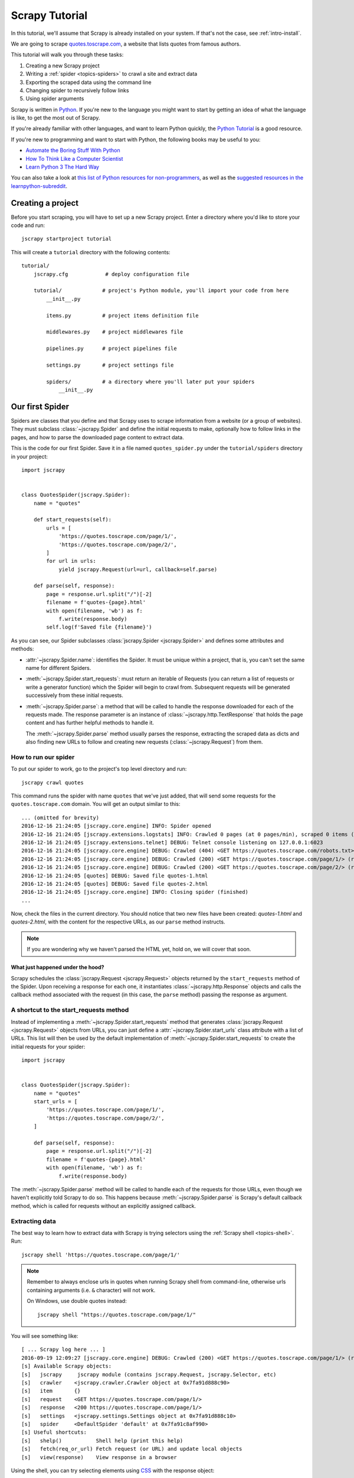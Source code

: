 .. _intro-tutorial:

===============
Scrapy Tutorial
===============

In this tutorial, we'll assume that Scrapy is already installed on your system.
If that's not the case, see :ref:`intro-install`.

We are going to scrape `quotes.toscrape.com <https://quotes.toscrape.com/>`_, a website
that lists quotes from famous authors.

This tutorial will walk you through these tasks:

1. Creating a new Scrapy project
2. Writing a :ref:`spider <topics-spiders>` to crawl a site and extract data
3. Exporting the scraped data using the command line
4. Changing spider to recursively follow links
5. Using spider arguments

Scrapy is written in Python_. If you're new to the language you might want to
start by getting an idea of what the language is like, to get the most out of
Scrapy.

If you're already familiar with other languages, and want to learn Python quickly, the `Python Tutorial`_ is a good resource.

If you're new to programming and want to start with Python, the following books
may be useful to you:

* `Automate the Boring Stuff With Python`_

* `How To Think Like a Computer Scientist`_

* `Learn Python 3 The Hard Way`_

You can also take a look at `this list of Python resources for non-programmers`_,
as well as the `suggested resources in the learnpython-subreddit`_.

.. _Python: https://www.python.org/
.. _this list of Python resources for non-programmers: https://wiki.python.org/moin/BeginnersGuide/NonProgrammers
.. _Python Tutorial: https://docs.python.org/3/tutorial
.. _Automate the Boring Stuff With Python: https://automatetheboringstuff.com/
.. _How To Think Like a Computer Scientist: http://openbookproject.net/thinkcs/python/english3e/
.. _Learn Python 3 The Hard Way: https://learnpythonthehardway.org/python3/
.. _suggested resources in the learnpython-subreddit: https://www.reddit.com/r/learnpython/wiki/index#wiki_new_to_python.3F


Creating a project
==================

Before you start scraping, you will have to set up a new Scrapy project. Enter a
directory where you'd like to store your code and run::

    jscrapy startproject tutorial

This will create a ``tutorial`` directory with the following contents::

    tutorial/
        jscrapy.cfg            # deploy configuration file

        tutorial/             # project's Python module, you'll import your code from here
            __init__.py

            items.py          # project items definition file

            middlewares.py    # project middlewares file

            pipelines.py      # project pipelines file

            settings.py       # project settings file

            spiders/          # a directory where you'll later put your spiders
                __init__.py


Our first Spider
================

Spiders are classes that you define and that Scrapy uses to scrape information
from a website (or a group of websites). They must subclass
:class:`~jscrapy.Spider` and define the initial requests to make,
optionally how to follow links in the pages, and how to parse the downloaded
page content to extract data.

This is the code for our first Spider. Save it in a file named
``quotes_spider.py`` under the ``tutorial/spiders`` directory in your project::

    import jscrapy


    class QuotesSpider(jscrapy.Spider):
        name = "quotes"

        def start_requests(self):
            urls = [
                'https://quotes.toscrape.com/page/1/',
                'https://quotes.toscrape.com/page/2/',
            ]
            for url in urls:
                yield jscrapy.Request(url=url, callback=self.parse)

        def parse(self, response):
            page = response.url.split("/")[-2]
            filename = f'quotes-{page}.html'
            with open(filename, 'wb') as f:
                f.write(response.body)
            self.log(f'Saved file {filename}')


As you can see, our Spider subclasses :class:`jscrapy.Spider <jscrapy.Spider>`
and defines some attributes and methods:

* :attr:`~jscrapy.Spider.name`: identifies the Spider. It must be
  unique within a project, that is, you can't set the same name for different
  Spiders.

* :meth:`~jscrapy.Spider.start_requests`: must return an iterable of
  Requests (you can return a list of requests or write a generator function)
  which the Spider will begin to crawl from. Subsequent requests will be
  generated successively from these initial requests.

* :meth:`~jscrapy.Spider.parse`: a method that will be called to handle
  the response downloaded for each of the requests made. The response parameter
  is an instance of :class:`~jscrapy.http.TextResponse` that holds
  the page content and has further helpful methods to handle it.

  The :meth:`~jscrapy.Spider.parse` method usually parses the response, extracting
  the scraped data as dicts and also finding new URLs to
  follow and creating new requests (:class:`~jscrapy.Request`) from them.

How to run our spider
---------------------

To put our spider to work, go to the project's top level directory and run::

   jscrapy crawl quotes

This command runs the spider with name ``quotes`` that we've just added, that
will send some requests for the ``quotes.toscrape.com`` domain. You will get an output
similar to this::

    ... (omitted for brevity)
    2016-12-16 21:24:05 [jscrapy.core.engine] INFO: Spider opened
    2016-12-16 21:24:05 [jscrapy.extensions.logstats] INFO: Crawled 0 pages (at 0 pages/min), scraped 0 items (at 0 items/min)
    2016-12-16 21:24:05 [jscrapy.extensions.telnet] DEBUG: Telnet console listening on 127.0.0.1:6023
    2016-12-16 21:24:05 [jscrapy.core.engine] DEBUG: Crawled (404) <GET https://quotes.toscrape.com/robots.txt> (referer: None)
    2016-12-16 21:24:05 [jscrapy.core.engine] DEBUG: Crawled (200) <GET https://quotes.toscrape.com/page/1/> (referer: None)
    2016-12-16 21:24:05 [jscrapy.core.engine] DEBUG: Crawled (200) <GET https://quotes.toscrape.com/page/2/> (referer: None)
    2016-12-16 21:24:05 [quotes] DEBUG: Saved file quotes-1.html
    2016-12-16 21:24:05 [quotes] DEBUG: Saved file quotes-2.html
    2016-12-16 21:24:05 [jscrapy.core.engine] INFO: Closing spider (finished)
    ...

Now, check the files in the current directory. You should notice that two new
files have been created: *quotes-1.html* and *quotes-2.html*, with the content
for the respective URLs, as our ``parse`` method instructs.

.. note:: If you are wondering why we haven't parsed the HTML yet, hold
  on, we will cover that soon.


What just happened under the hood?
^^^^^^^^^^^^^^^^^^^^^^^^^^^^^^^^^^

Scrapy schedules the :class:`jscrapy.Request <jscrapy.Request>` objects
returned by the ``start_requests`` method of the Spider. Upon receiving a
response for each one, it instantiates :class:`~jscrapy.http.Response` objects
and calls the callback method associated with the request (in this case, the
``parse`` method) passing the response as argument.


A shortcut to the start_requests method
---------------------------------------
Instead of implementing a :meth:`~jscrapy.Spider.start_requests` method
that generates :class:`jscrapy.Request <jscrapy.Request>` objects from URLs,
you can just define a :attr:`~jscrapy.Spider.start_urls` class attribute
with a list of URLs. This list will then be used by the default implementation
of :meth:`~jscrapy.Spider.start_requests` to create the initial requests
for your spider::

    import jscrapy


    class QuotesSpider(jscrapy.Spider):
        name = "quotes"
        start_urls = [
            'https://quotes.toscrape.com/page/1/',
            'https://quotes.toscrape.com/page/2/',
        ]

        def parse(self, response):
            page = response.url.split("/")[-2]
            filename = f'quotes-{page}.html'
            with open(filename, 'wb') as f:
                f.write(response.body)

The :meth:`~jscrapy.Spider.parse` method will be called to handle each
of the requests for those URLs, even though we haven't explicitly told Scrapy
to do so. This happens because :meth:`~jscrapy.Spider.parse` is Scrapy's
default callback method, which is called for requests without an explicitly
assigned callback.


Extracting data
---------------

The best way to learn how to extract data with Scrapy is trying selectors
using the :ref:`Scrapy shell <topics-shell>`. Run::

    jscrapy shell 'https://quotes.toscrape.com/page/1/'

.. note::

   Remember to always enclose urls in quotes when running Scrapy shell from
   command-line, otherwise urls containing arguments (i.e. ``&`` character)
   will not work.

   On Windows, use double quotes instead::

       jscrapy shell "https://quotes.toscrape.com/page/1/"

You will see something like::

    [ ... Scrapy log here ... ]
    2016-09-19 12:09:27 [jscrapy.core.engine] DEBUG: Crawled (200) <GET https://quotes.toscrape.com/page/1/> (referer: None)
    [s] Available Scrapy objects:
    [s]   jscrapy     jscrapy module (contains jscrapy.Request, jscrapy.Selector, etc)
    [s]   crawler    <jscrapy.crawler.Crawler object at 0x7fa91d888c90>
    [s]   item       {}
    [s]   request    <GET https://quotes.toscrape.com/page/1/>
    [s]   response   <200 https://quotes.toscrape.com/page/1/>
    [s]   settings   <jscrapy.settings.Settings object at 0x7fa91d888c10>
    [s]   spider     <DefaultSpider 'default' at 0x7fa91c8af990>
    [s] Useful shortcuts:
    [s]   shelp()           Shell help (print this help)
    [s]   fetch(req_or_url) Fetch request (or URL) and update local objects
    [s]   view(response)    View response in a browser

Using the shell, you can try selecting elements using `CSS`_ with the response
object:

.. invisible-code-block: python

    response = load_response('https://quotes.toscrape.com/page/1/', 'quotes1.html')

>>> response.css('title')
[<Selector xpath='descendant-or-self::title' data='<title>Quotes to Scrape</title>'>]

The result of running ``response.css('title')`` is a list-like object called
:class:`~jscrapy.selector.SelectorList`, which represents a list of
:class:`~jscrapy.Selector` objects that wrap around XML/HTML elements
and allow you to run further queries to fine-grain the selection or extract the
data.

To extract the text from the title above, you can do:

>>> response.css('title::text').getall()
['Quotes to Scrape']

There are two things to note here: one is that we've added ``::text`` to the
CSS query, to mean we want to select only the text elements directly inside
``<title>`` element.  If we don't specify ``::text``, we'd get the full title
element, including its tags:

>>> response.css('title').getall()
['<title>Quotes to Scrape</title>']

The other thing is that the result of calling ``.getall()`` is a list: it is
possible that a selector returns more than one result, so we extract them all.
When you know you just want the first result, as in this case, you can do:

>>> response.css('title::text').get()
'Quotes to Scrape'

As an alternative, you could've written:

>>> response.css('title::text')[0].get()
'Quotes to Scrape'

Accessing an index on a :class:`~jscrapy.selector.SelectorList` instance will 
raise an :exc:`IndexError` exception if there are no results::

    >>> response.css('noelement')[0].get()
    Traceback (most recent call last):
    ...
    IndexError: list index out of range

You might want to use ``.get()`` directly on the 
:class:`~jscrapy.selector.SelectorList` instance instead, which returns ``None`` 
if there are no results::

>>> response.css("noelement").get()

There's a lesson here: for most scraping code, you want it to be resilient to
errors due to things not being found on a page, so that even if some parts fail
to be scraped, you can at least get **some** data.

Besides the :meth:`~jscrapy.selector.SelectorList.getall` and
:meth:`~jscrapy.selector.SelectorList.get` methods, you can also use
the :meth:`~jscrapy.selector.SelectorList.re` method to extract using
:doc:`regular expressions <library/re>`:

>>> response.css('title::text').re(r'Quotes.*')
['Quotes to Scrape']
>>> response.css('title::text').re(r'Q\w+')
['Quotes']
>>> response.css('title::text').re(r'(\w+) to (\w+)')
['Quotes', 'Scrape']

In order to find the proper CSS selectors to use, you might find useful opening
the response page from the shell in your web browser using ``view(response)``.
You can use your browser's developer tools to inspect the HTML and come up
with a selector (see :ref:`topics-developer-tools`).

`Selector Gadget`_ is also a nice tool to quickly find CSS selector for
visually selected elements, which works in many browsers.

.. _Selector Gadget: https://selectorgadget.com/


XPath: a brief intro
^^^^^^^^^^^^^^^^^^^^

Besides `CSS`_, Scrapy selectors also support using `XPath`_ expressions:

>>> response.xpath('//title')
[<Selector xpath='//title' data='<title>Quotes to Scrape</title>'>]
>>> response.xpath('//title/text()').get()
'Quotes to Scrape'

XPath expressions are very powerful, and are the foundation of Scrapy
Selectors. In fact, CSS selectors are converted to XPath under-the-hood. You
can see that if you read closely the text representation of the selector
objects in the shell.

While perhaps not as popular as CSS selectors, XPath expressions offer more
power because besides navigating the structure, it can also look at the
content. Using XPath, you're able to select things like: *select the link
that contains the text "Next Page"*. This makes XPath very fitting to the task
of scraping, and we encourage you to learn XPath even if you already know how to
construct CSS selectors, it will make scraping much easier.

We won't cover much of XPath here, but you can read more about :ref:`using XPath
with Scrapy Selectors here <topics-selectors>`. To learn more about XPath, we
recommend `this tutorial to learn XPath through examples
<http://zvon.org/comp/r/tut-XPath_1.html>`_, and `this tutorial to learn "how
to think in XPath" <http://plasmasturm.org/log/xpath101/>`_.

.. _XPath: https://www.w3.org/TR/xpath/all/
.. _CSS: https://www.w3.org/TR/selectors

Extracting quotes and authors
^^^^^^^^^^^^^^^^^^^^^^^^^^^^^

Now that you know a bit about selection and extraction, let's complete our
spider by writing the code to extract the quotes from the web page.

Each quote in https://quotes.toscrape.com is represented by HTML elements that look
like this:

.. code-block:: html

    <div class="quote">
        <span class="text">“The world as we have created it is a process of our
        thinking. It cannot be changed without changing our thinking.”</span>
        <span>
            by <small class="author">Albert Einstein</small>
            <a href="/author/Albert-Einstein">(about)</a>
        </span>
        <div class="tags">
            Tags:
            <a class="tag" href="/tag/change/page/1/">change</a>
            <a class="tag" href="/tag/deep-thoughts/page/1/">deep-thoughts</a>
            <a class="tag" href="/tag/thinking/page/1/">thinking</a>
            <a class="tag" href="/tag/world/page/1/">world</a>
        </div>
    </div>

Let's open up jscrapy shell and play a bit to find out how to extract the data
we want::

    $ jscrapy shell 'https://quotes.toscrape.com'

We get a list of selectors for the quote HTML elements with:

>>> response.css("div.quote")
[<Selector xpath="descendant-or-self::div[@class and contains(concat(' ', normalize-space(@class), ' '), ' quote ')]" data='<div class="quote" itemscope itemtype...'>,
 <Selector xpath="descendant-or-self::div[@class and contains(concat(' ', normalize-space(@class), ' '), ' quote ')]" data='<div class="quote" itemscope itemtype...'>,
 ...]

Each of the selectors returned by the query above allows us to run further
queries over their sub-elements. Let's assign the first selector to a
variable, so that we can run our CSS selectors directly on a particular quote:

>>> quote = response.css("div.quote")[0]

Now, let's extract ``text``, ``author`` and the ``tags`` from that quote
using the ``quote`` object we just created:

>>> text = quote.css("span.text::text").get()
>>> text
'“The world as we have created it is a process of our thinking. It cannot be changed without changing our thinking.”'
>>> author = quote.css("small.author::text").get()
>>> author
'Albert Einstein'

Given that the tags are a list of strings, we can use the ``.getall()`` method
to get all of them:

>>> tags = quote.css("div.tags a.tag::text").getall()
>>> tags
['change', 'deep-thoughts', 'thinking', 'world']

.. invisible-code-block: python

  from sys import version_info

Having figured out how to extract each bit, we can now iterate over all the
quotes elements and put them together into a Python dictionary:

>>> for quote in response.css("div.quote"):
...     text = quote.css("span.text::text").get()
...     author = quote.css("small.author::text").get()
...     tags = quote.css("div.tags a.tag::text").getall()
...     print(dict(text=text, author=author, tags=tags))
{'text': '“The world as we have created it is a process of our thinking. It cannot be changed without changing our thinking.”', 'author': 'Albert Einstein', 'tags': ['change', 'deep-thoughts', 'thinking', 'world']}
{'text': '“It is our choices, Harry, that show what we truly are, far more than our abilities.”', 'author': 'J.K. Rowling', 'tags': ['abilities', 'choices']}
...

Extracting data in our spider
-----------------------------

Let's get back to our spider. Until now, it doesn't extract any data in
particular, just saves the whole HTML page to a local file. Let's integrate the
extraction logic above into our spider.

A Scrapy spider typically generates many dictionaries containing the data
extracted from the page. To do that, we use the ``yield`` Python keyword
in the callback, as you can see below::

    import jscrapy


    class QuotesSpider(jscrapy.Spider):
        name = "quotes"
        start_urls = [
            'https://quotes.toscrape.com/page/1/',
            'https://quotes.toscrape.com/page/2/',
        ]

        def parse(self, response):
            for quote in response.css('div.quote'):
                yield {
                    'text': quote.css('span.text::text').get(),
                    'author': quote.css('small.author::text').get(),
                    'tags': quote.css('div.tags a.tag::text').getall(),
                }

If you run this spider, it will output the extracted data with the log::

    2016-09-19 18:57:19 [jscrapy.core.scraper] DEBUG: Scraped from <200 https://quotes.toscrape.com/page/1/>
    {'tags': ['life', 'love'], 'author': 'André Gide', 'text': '“It is better to be hated for what you are than to be loved for what you are not.”'}
    2016-09-19 18:57:19 [jscrapy.core.scraper] DEBUG: Scraped from <200 https://quotes.toscrape.com/page/1/>
    {'tags': ['edison', 'failure', 'inspirational', 'paraphrased'], 'author': 'Thomas A. Edison', 'text': "“I have not failed. I've just found 10,000 ways that won't work.”"}


.. _storing-data:

Storing the scraped data
========================

The simplest way to store the scraped data is by using :ref:`Feed exports
<topics-feed-exports>`, with the following command::

    jscrapy crawl quotes -O quotes.json

That will generate a ``quotes.json`` file containing all scraped items,
serialized in `JSON`_.

The ``-O`` command-line switch overwrites any existing file; use ``-o`` instead
to append new content to any existing file. However, appending to a JSON file
makes the file contents invalid JSON. When appending to a file, consider
using a different serialization format, such as `JSON Lines`_::

    jscrapy crawl quotes -o quotes.jsonl

The `JSON Lines`_ format is useful because it's stream-like, you can easily
append new records to it. It doesn't have the same problem of JSON when you run
twice. Also, as each record is a separate line, you can process big files
without having to fit everything in memory, there are tools like `JQ`_ to help
do that at the command-line.

In small projects (like the one in this tutorial), that should be enough.
However, if you want to perform more complex things with the scraped items, you
can write an :ref:`Item Pipeline <topics-item-pipeline>`. A placeholder file
for Item Pipelines has been set up for you when the project is created, in
``tutorial/pipelines.py``. Though you don't need to implement any item
pipelines if you just want to store the scraped items.

.. _JSON Lines: http://jsonlines.org
.. _JQ: https://stedolan.github.io/jq


Following links
===============

Let's say, instead of just scraping the stuff from the first two pages
from https://quotes.toscrape.com, you want quotes from all the pages in the website.

Now that you know how to extract data from pages, let's see how to follow links
from them.

First thing is to extract the link to the page we want to follow.  Examining
our page, we can see there is a link to the next page with the following
markup:

.. code-block:: html

    <ul class="pager">
        <li class="next">
            <a href="/page/2/">Next <span aria-hidden="true">&rarr;</span></a>
        </li>
    </ul>

We can try extracting it in the shell:

>>> response.css('li.next a').get()
'<a href="/page/2/">Next <span aria-hidden="true">→</span></a>'

This gets the anchor element, but we want the attribute ``href``. For that,
Scrapy supports a CSS extension that lets you select the attribute contents,
like this:

>>> response.css('li.next a::attr(href)').get()
'/page/2/'

There is also an ``attrib`` property available
(see :ref:`selecting-attributes` for more):

>>> response.css('li.next a').attrib['href']
'/page/2/'

Let's see now our spider modified to recursively follow the link to the next
page, extracting data from it::

    import jscrapy


    class QuotesSpider(jscrapy.Spider):
        name = "quotes"
        start_urls = [
            'https://quotes.toscrape.com/page/1/',
        ]

        def parse(self, response):
            for quote in response.css('div.quote'):
                yield {
                    'text': quote.css('span.text::text').get(),
                    'author': quote.css('small.author::text').get(),
                    'tags': quote.css('div.tags a.tag::text').getall(),
                }

            next_page = response.css('li.next a::attr(href)').get()
            if next_page is not None:
                next_page = response.urljoin(next_page)
                yield jscrapy.Request(next_page, callback=self.parse)


Now, after extracting the data, the ``parse()`` method looks for the link to
the next page, builds a full absolute URL using the
:meth:`~jscrapy.http.Response.urljoin` method (since the links can be
relative) and yields a new request to the next page, registering itself as
callback to handle the data extraction for the next page and to keep the
crawling going through all the pages.

What you see here is Scrapy's mechanism of following links: when you yield
a Request in a callback method, Scrapy will schedule that request to be sent
and register a callback method to be executed when that request finishes.

Using this, you can build complex crawlers that follow links according to rules
you define, and extract different kinds of data depending on the page it's
visiting.

In our example, it creates a sort of loop, following all the links to the next page
until it doesn't find one -- handy for crawling blogs, forums and other sites with
pagination.


.. _response-follow-example:

A shortcut for creating Requests
--------------------------------

As a shortcut for creating Request objects you can use
:meth:`response.follow <jscrapy.http.TextResponse.follow>`::

    import jscrapy


    class QuotesSpider(jscrapy.Spider):
        name = "quotes"
        start_urls = [
            'https://quotes.toscrape.com/page/1/',
        ]

        def parse(self, response):
            for quote in response.css('div.quote'):
                yield {
                    'text': quote.css('span.text::text').get(),
                    'author': quote.css('span small::text').get(),
                    'tags': quote.css('div.tags a.tag::text').getall(),
                }

            next_page = response.css('li.next a::attr(href)').get()
            if next_page is not None:
                yield response.follow(next_page, callback=self.parse)

Unlike jscrapy.Request, ``response.follow`` supports relative URLs directly - no
need to call urljoin. Note that ``response.follow`` just returns a Request
instance; you still have to yield this Request.

You can also pass a selector to ``response.follow`` instead of a string;
this selector should extract necessary attributes::

    for href in response.css('ul.pager a::attr(href)'):
        yield response.follow(href, callback=self.parse)

For ``<a>`` elements there is a shortcut: ``response.follow`` uses their href
attribute automatically. So the code can be shortened further::

    for a in response.css('ul.pager a'):
        yield response.follow(a, callback=self.parse)

To create multiple requests from an iterable, you can use
:meth:`response.follow_all <jscrapy.http.TextResponse.follow_all>` instead::

    anchors = response.css('ul.pager a')
    yield from response.follow_all(anchors, callback=self.parse)

or, shortening it further::

    yield from response.follow_all(css='ul.pager a', callback=self.parse)


More examples and patterns
--------------------------

Here is another spider that illustrates callbacks and following links,
this time for scraping author information::

    import jscrapy


    class AuthorSpider(jscrapy.Spider):
        name = 'author'

        start_urls = ['https://quotes.toscrape.com/']

        def parse(self, response):
            author_page_links = response.css('.author + a')
            yield from response.follow_all(author_page_links, self.parse_author)

            pagination_links = response.css('li.next a')
            yield from response.follow_all(pagination_links, self.parse)

        def parse_author(self, response):
            def extract_with_css(query):
                return response.css(query).get(default='').strip()

            yield {
                'name': extract_with_css('h3.author-title::text'),
                'birthdate': extract_with_css('.author-born-date::text'),
                'bio': extract_with_css('.author-description::text'),
            }

This spider will start from the main page, it will follow all the links to the
authors pages calling the ``parse_author`` callback for each of them, and also
the pagination links with the ``parse`` callback as we saw before.

Here we're passing callbacks to
:meth:`response.follow_all <jscrapy.http.TextResponse.follow_all>` as positional
arguments to make the code shorter; it also works for
:class:`~jscrapy.Request`.

The ``parse_author`` callback defines a helper function to extract and cleanup the
data from a CSS query and yields the Python dict with the author data.

Another interesting thing this spider demonstrates is that, even if there are
many quotes from the same author, we don't need to worry about visiting the
same author page multiple times. By default, Scrapy filters out duplicated
requests to URLs already visited, avoiding the problem of hitting servers too
much because of a programming mistake. This can be configured by the setting
:setting:`DUPEFILTER_CLASS`.

Hopefully by now you have a good understanding of how to use the mechanism
of following links and callbacks with Scrapy.

As yet another example spider that leverages the mechanism of following links,
check out the :class:`~jscrapy.spiders.CrawlSpider` class for a generic
spider that implements a small rules engine that you can use to write your
crawlers on top of it.

Also, a common pattern is to build an item with data from more than one page,
using a :ref:`trick to pass additional data to the callbacks
<topics-request-response-ref-request-callback-arguments>`.


Using spider arguments
======================

You can provide command line arguments to your spiders by using the ``-a``
option when running them::

    jscrapy crawl quotes -O quotes-humor.json -a tag=humor

These arguments are passed to the Spider's ``__init__`` method and become
spider attributes by default.

In this example, the value provided for the ``tag`` argument will be available
via ``self.tag``. You can use this to make your spider fetch only quotes
with a specific tag, building the URL based on the argument::

    import jscrapy


    class QuotesSpider(jscrapy.Spider):
        name = "quotes"

        def start_requests(self):
            url = 'https://quotes.toscrape.com/'
            tag = getattr(self, 'tag', None)
            if tag is not None:
                url = url + 'tag/' + tag
            yield jscrapy.Request(url, self.parse)

        def parse(self, response):
            for quote in response.css('div.quote'):
                yield {
                    'text': quote.css('span.text::text').get(),
                    'author': quote.css('small.author::text').get(),
                }

            next_page = response.css('li.next a::attr(href)').get()
            if next_page is not None:
                yield response.follow(next_page, self.parse)


If you pass the ``tag=humor`` argument to this spider, you'll notice that it
will only visit URLs from the ``humor`` tag, such as
``https://quotes.toscrape.com/tag/humor``.

You can :ref:`learn more about handling spider arguments here <spiderargs>`.

Next steps
==========

This tutorial covered only the basics of Scrapy, but there's a lot of other
features not mentioned here. Check the :ref:`topics-whatelse` section in
:ref:`intro-overview` chapter for a quick overview of the most important ones.

You can continue from the section :ref:`section-basics` to know more about the
command-line tool, spiders, selectors and other things the tutorial hasn't covered like
modeling the scraped data. If you prefer to play with an example project, check
the :ref:`intro-examples` section.

.. _JSON: https://en.wikipedia.org/wiki/JSON
